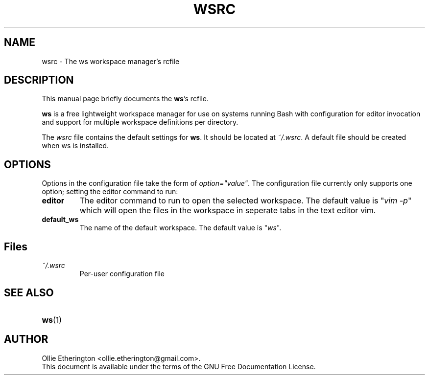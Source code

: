 .\" -*- nroff -*-
.\" Copyright (C) 2014-2016 Ollie Etherington
.\"
.\" This document is licensed under the terms of The GNU Free Documentation
.\" License, as published by the Free Software Foundation, version 1.2 or
.\" (at your option) any later version, with no Invariant Sections, no
.\" Front-Cover Texts, and no Back-Cover Texts.  You should have received a
.\" copy of the GNU Free Documentation License along with this program.  If
.\" not, see <http://www.gnu.org/licenses/>.
.\"
.\" Update the date below whenever revising:
.TH WSRC 5 "28 April 2016" "Version 0.1.3"

.SH NAME
wsrc - The ws workspace manager's rcfile

.SH DESCRIPTION
This manual page briefly documents the \fBws\fP's rcfile.
.PP
\fBws\fP is a free lightweight workspace manager for use on systems running
Bash with configuration for editor invocation and support for multiple
workspace definitions per directory.
.PP
The \fIwsrc\fP file contains the default settings for \fBws\fP. It should be
located at \fI~/.wsrc\fP. A default file should be created when ws is
installed.

.SH OPTIONS
Options in the configuration file take the form of \fIoption="value"\fP.
The configuration file currently only supports one option; setting the editor
command to run:
.TP
.B editor
The editor command to run to open the selected workspace. The default value is
"\fIvim -p\fP" which will open the files in the workspace in seperate tabs in
the text editor vim.
.TP
.B default_ws
The name of the default workspace. The default value is "\fIws\fP".

.SH Files
.TP
.B \fI~/.wsrc\fP
Per-user configuration file

.SH SEE ALSO
.PD 0
.TP
\fBws\fP(1)

.SH AUTHOR
Ollie Etherington <ollie.etherington@gmail.com>.
.PP
This document is available under the terms of the GNU Free Documentation
License.
